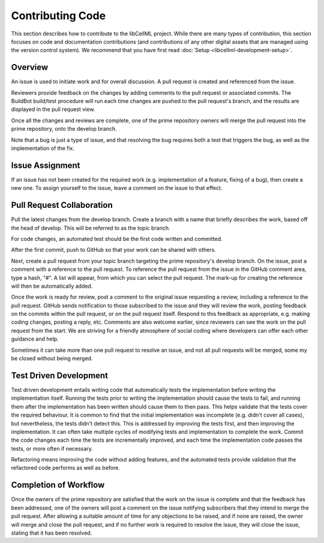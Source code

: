 .. _Developer Contribution for libCellML:

=================
Contributing Code
=================

This section describes how to contribute to the libCellML project.  While there are many types of contribution, this section focuses on code and documentation contributions (and contributions of any other digital assets that are managed using the version control system).  We recommend that you have first read :doc:`Setup <libcellml-development-setup>`. 

.. contents:

Overview
========

An issue is used to initiate work and for overall discussion.  A pull request is created and referenced from the issue.

Reviewers provide feedback on the changes by adding comments to the pull request or associated commits. The BuildBot build/test procedure will run each time changes are pushed to the pull request's branch, and the results are displayed in the pull request view.

Once all the changes and reviews are complete, one of the prime repository owners will merge the pull request into the prime repository, onto the develop branch.

Note that a bug is just a type of issue, and that resolving the bug requires both a test that triggers the bug, as well as the implementation of the fix.

Issue Assignment
================

If an issue has not been created for the required work (e.g. implementation of a feature, fixing of a bug), then create a new one. To assign yourself to the issue, leave a comment on the issue to that effect.


Pull Request Collaboration
==========================

Pull the latest changes from the develop branch.  Create a branch with a name that briefly describes the work, based off the head of develop. This will be referred to as the topic branch.

For code changes, an automated test should be the first code written and committed.  

After the first commit, push to GitHub so that your work can be shared with others.

Next, create a pull request from your topic branch targeting the prime repository's develop branch.  On the issue, post a comment with a reference to the pull request.  To reference the pull request from the issue in the GitHub comment area, type a hash, "#". A list will appear, from which you can select the pull request. The mark-up for creating the reference will then be automatically added.

Once the work is ready for review, post a comment to the original issue requesting a review, including a reference to the pull request.
GitHub sends notification to those subscribed to the issue and they will review the work, posting feedback on the commits within the pull request, or on the pull request itself.  Respond to this feedback as appropriate, e.g. making coding changes, posting a reply, etc.  Comments are also welcome earlier, since reviewers can see the work on the pull request from the start.  We are striving for a friendly atmosphere of social coding where developers can offer each other guidance and help.

Sometimes it can take more than one pull request to resolve an issue, and not all pull requests will be merged, some my be closed without being merged. 

Test Driven Development
=======================

Test driven development entails writing code that automatically tests the implementation before writing the implementation itself.  Running the tests prior to writing the implementation should cause the tests to fail, and running them after the implementation has been written should cause them to then pass.  This helps validate that the tests cover the required behaviour.  It is common to find that the initial implementation was incomplete (e.g. didn't cover all cases), but nevertheless, the tests didn't detect this.  This is addressed by improving the tests first, and then improving the implementation.  It can often take multiple cycles of modifying tests and implementation to complete the work.  Commit the code changes each time the tests are incrementally improved, and each time the implementation code passes the tests, or more often if necessary.

Refactoring means improving the code without adding features, and the automated tests provide validation that the refactored code performs as well as before.

Completion of Workflow
======================

Once the owners of the prime repository are satisfied that the work on the issue is complete and that the feedback has been addressed, one of the owners will post a comment on the issue notifying subscribers that they intend to merge the pull request.  After allowing a suitable amount of time for any objections to be raised, and if none are raised, the owner will merge and close the pull request, and if no further work is required to resolve the issue, they will close the issue, stating that it has been resolved.
